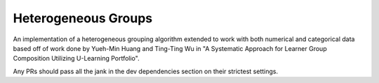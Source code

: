 Heterogeneous Groups
====================

An implementation of a heterogeneous grouping algorithm extended to work with both numerical and categorical data based off of work done by Yueh-Min Huang and Ting-Ting Wu in "A Systematic Approach for Learner Group Composition Utilizing U-Learning Portfolio".

Any PRs should pass all the jank in the dev dependencies section on their strictest settings.
